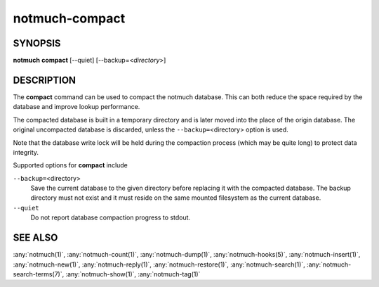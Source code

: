 .. _notmuch-compact(1):

===============
notmuch-compact
===============

SYNOPSIS
========

**notmuch** **compact** [--quiet] [--backup=<*directory*>]

DESCRIPTION
===========

The **compact** command can be used to compact the notmuch database.
This can both reduce the space required by the database and improve
lookup performance.

The compacted database is built in a temporary directory and is later
moved into the place of the origin database. The original uncompacted
database is discarded, unless the ``--backup=``\ <directory> option is
used.

Note that the database write lock will be held during the compaction
process (which may be quite long) to protect data integrity.

Supported options for **compact** include

``--backup=``\ <directory>
    Save the current database to the given directory before replacing
    it with the compacted database. The backup directory must not
    exist and it must reside on the same mounted filesystem as the
    current database.

``--quiet``
    Do not report database compaction progress to stdout.

SEE ALSO
========

:any:`notmuch(1)`,
:any:`notmuch-count(1)`,
:any:`notmuch-dump(1)`,
:any:`notmuch-hooks(5)`,
:any:`notmuch-insert(1)`,
:any:`notmuch-new(1)`,
:any:`notmuch-reply(1)`,
:any:`notmuch-restore(1)`,
:any:`notmuch-search(1)`,
:any:`notmuch-search-terms(7)`,
:any:`notmuch-show(1)`,
:any:`notmuch-tag(1)`
